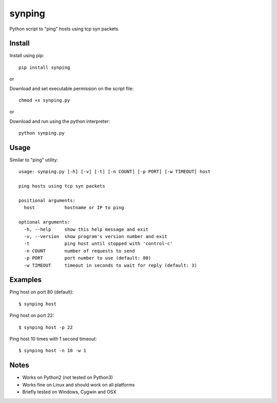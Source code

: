 synping
=======

Python script to "ping" hosts using tcp syn packets.

Install
-------

Install using pip:

::

    pip install synping

or

Download and set executable permission on the script file:

::

    chmod +x synping.py

or

Download and run using the python interpreter:

::

    python synping.py

Usage
-----

Similar to "ping" utility:

::

    usage: synping.py [-h] [-v] [-t] [-n COUNT] [-p PORT] [-w TIMEOUT] host

    ping hosts using tcp syn packets

    positional arguments:
      host           hostname or IP to ping

    optional arguments:
      -h, --help     show this help message and exit
      -v, --version  show program's version number and exit
      -t             ping host until stopped with 'control-c'
      -n COUNT       number of requests to send
      -p PORT        port number to use (default: 80)
      -w TIMEOUT     timeout in seconds to wait for reply (default: 3)

Examples
--------

Ping host on port 80 (default):

::

    $ synping host

Ping host on port 22:

::

    $ synping host -p 22

Ping host 10 times with 1 second timeout:

::

    $ synping host -n 10 -w 1

Notes
-----

- Works on Python2 (not tested on Python3)
- Works fine on Linux and should work on all platforms
- Briefly tested on Windows, Cygwin and OSX
